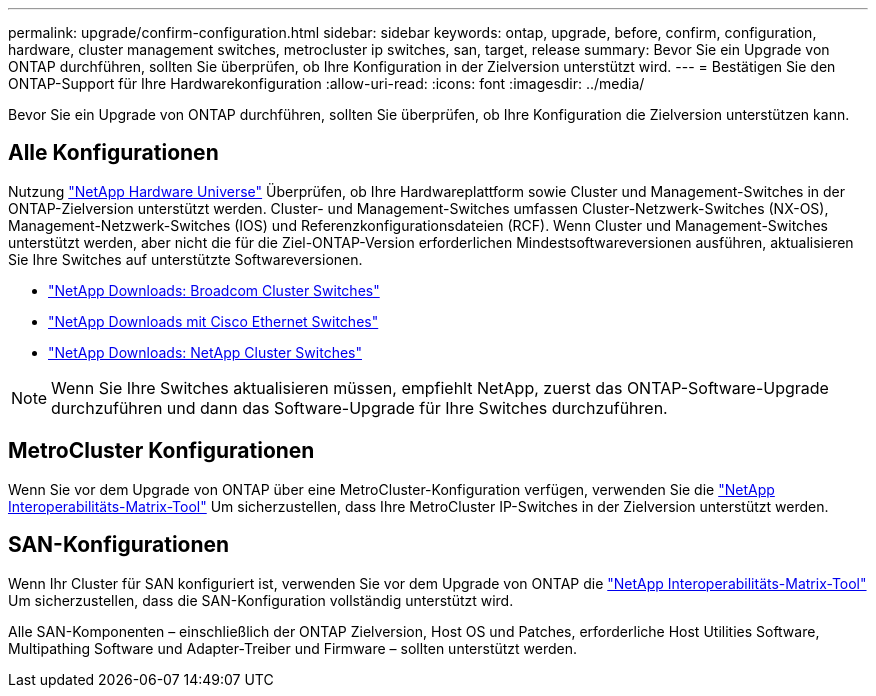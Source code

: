 ---
permalink: upgrade/confirm-configuration.html 
sidebar: sidebar 
keywords: ontap, upgrade, before, confirm, configuration, hardware, cluster management switches, metrocluster ip switches, san, target, release 
summary: Bevor Sie ein Upgrade von ONTAP durchführen, sollten Sie überprüfen, ob Ihre Konfiguration in der Zielversion unterstützt wird. 
---
= Bestätigen Sie den ONTAP-Support für Ihre Hardwarekonfiguration
:allow-uri-read: 
:icons: font
:imagesdir: ../media/


[role="lead"]
Bevor Sie ein Upgrade von ONTAP durchführen, sollten Sie überprüfen, ob Ihre Konfiguration die Zielversion unterstützen kann.



== Alle Konfigurationen

Nutzung https://hwu.netapp.com["NetApp Hardware Universe"^] Überprüfen, ob Ihre Hardwareplattform sowie Cluster und Management-Switches in der ONTAP-Zielversion unterstützt werden.  Cluster- und Management-Switches umfassen Cluster-Netzwerk-Switches (NX-OS), Management-Netzwerk-Switches (IOS) und Referenzkonfigurationsdateien (RCF).  Wenn Cluster und Management-Switches unterstützt werden, aber nicht die für die Ziel-ONTAP-Version erforderlichen Mindestsoftwareversionen ausführen, aktualisieren Sie Ihre Switches auf unterstützte Softwareversionen.

* https://mysupport.netapp.com/site/info/broadcom-cluster-switch["NetApp Downloads: Broadcom Cluster Switches"^]
* https://mysupport.netapp.com/site/info/cisco-ethernet-switch["NetApp Downloads mit Cisco Ethernet Switches"^]
* https://mysupport.netapp.com/site/info/netapp-cluster-switch["NetApp Downloads: NetApp Cluster Switches"^]



NOTE: Wenn Sie Ihre Switches aktualisieren müssen, empfiehlt NetApp, zuerst das ONTAP-Software-Upgrade durchzuführen und dann das Software-Upgrade für Ihre Switches durchzuführen.



== MetroCluster Konfigurationen

Wenn Sie vor dem Upgrade von ONTAP über eine MetroCluster-Konfiguration verfügen, verwenden Sie die https://mysupport.netapp.com/matrix["NetApp Interoperabilitäts-Matrix-Tool"^] Um sicherzustellen, dass Ihre MetroCluster IP-Switches in der Zielversion unterstützt werden.



== SAN-Konfigurationen

Wenn Ihr Cluster für SAN konfiguriert ist, verwenden Sie vor dem Upgrade von ONTAP die https://mysupport.netapp.com/matrix["NetApp Interoperabilitäts-Matrix-Tool"^] Um sicherzustellen, dass die SAN-Konfiguration vollständig unterstützt wird.

Alle SAN-Komponenten – einschließlich der ONTAP Zielversion, Host OS und Patches, erforderliche Host Utilities Software, Multipathing Software und Adapter-Treiber und Firmware – sollten unterstützt werden.
